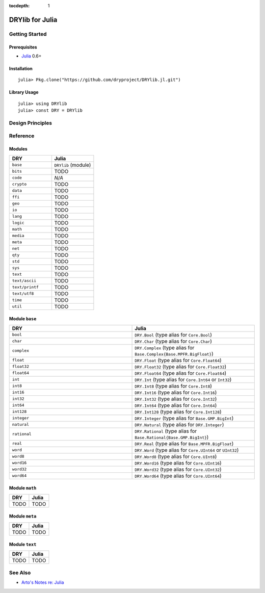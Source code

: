 :tocdepth: 1

.. index:: pair: Julia; language
.. highlight:: julia

****************
DRYlib for Julia
****************

.. only:: html

   .. contents::
      :local:
      :backlinks: entry
      :depth: 2

Getting Started
===============

Prerequisites
-------------

- `Julia <https://en.wikipedia.org/wiki/Julia_(programming_language)>`__ 0.6+

Installation
------------

::

   julia> Pkg.clone("https://github.com/dryproject/DRYlib.jl.git")

Library Usage
-------------

::

   julia> using DRYlib
   julia> const DRY = DRYlib

Design Principles
=================

Reference
=========

Modules
-------

.. table::
   :widths: 50 50

   ====================================== ======================================
   DRY                                    Julia
   ====================================== ======================================
   ``base``                               ``DRYlib`` (module)
   ``bits``                               TODO
   ``code``                               *N/A*
   ``crypto``                             TODO
   ``data``                               TODO
   ``ffi``                                TODO
   ``geo``                                TODO
   ``io``                                 TODO
   ``lang``                               TODO
   ``logic``                              TODO
   ``math``                               TODO
   ``media``                              TODO
   ``meta``                               TODO
   ``net``                                TODO
   ``qty``                                TODO
   ``std``                                TODO
   ``sys``                                TODO
   ``text``                               TODO
   ``text/ascii``                         TODO
   ``text/printf``                        TODO
   ``text/utf8``                          TODO
   ``time``                               TODO
   ``util``                               TODO
   ====================================== ======================================

Module ``base``
---------------

.. table::
   :widths: 50 50

   ====================================== ======================================
   DRY                                    Julia
   ====================================== ======================================
   ``bool``                               ``DRY.Bool`` (type alias for ``Core.Bool``)
   ``char``                               ``DRY.Char`` (type alias for ``Core.Char``)
   ``complex``                            ``DRY.Complex`` (type alias for ``Base.Complex{Base.MPFR.BigFloat}``)
   ``float``                              ``DRY.Float`` (type alias for ``Core.Float64``)
   ``float32``                            ``DRY.Float32`` (type alias for ``Core.Float32``)
   ``float64``                            ``DRY.Float64`` (type alias for ``Core.Float64``)
   ``int``                                ``DRY.Int`` (type alias for ``Core.Int64`` or ``Int32``)
   ``int8``                               ``DRY.Int8`` (type alias for ``Core.Int8``)
   ``int16``                              ``DRY.Int16`` (type alias for ``Core.Int16``)
   ``int32``                              ``DRY.Int32`` (type alias for ``Core.Int32``)
   ``int64``                              ``DRY.Int64`` (type alias for ``Core.Int64``)
   ``int128``                             ``DRY.Int128`` (type alias for ``Core.Int128``)
   ``integer``                            ``DRY.Integer`` (type alias for ``Base.GMP.BigInt``)
   ``natural``                            ``DRY.Natural`` (type alias for ``DRY.Integer``)
   ``rational``                           ``DRY.Rational`` (type alias for ``Base.Rational{Base.GMP.BigInt}``)
   ``real``                               ``DRY.Real`` (type alias for ``Base.MPFR.BigFloat``)
   ``word``                               ``DRY.Word`` (type alias for ``Core.UInt64`` or ``UInt32``)
   ``word8``                              ``DRY.Word8`` (type alias for ``Core.UInt8``)
   ``word16``                             ``DRY.Word16`` (type alias for ``Core.UInt16``)
   ``word32``                             ``DRY.Word32`` (type alias for ``Core.UInt32``)
   ``word64``                             ``DRY.Word64`` (type alias for ``Core.UInt64``)
   ====================================== ======================================

Module ``math``
---------------

.. table::
   :widths: 50 50

   ====================================== ======================================
   DRY                                    Julia
   ====================================== ======================================
   TODO                                   TODO
   ====================================== ======================================

Module ``meta``
---------------

.. table::
   :widths: 50 50

   ====================================== ======================================
   DRY                                    Julia
   ====================================== ======================================
   TODO                                   TODO
   ====================================== ======================================

Module ``text``
---------------

.. table::
   :widths: 50 50

   ====================================== ======================================
   DRY                                    Julia
   ====================================== ======================================
   TODO                                   TODO
   ====================================== ======================================

See Also
========

- `Arto's Notes re: Julia <http://ar.to/notes/julia>`__
